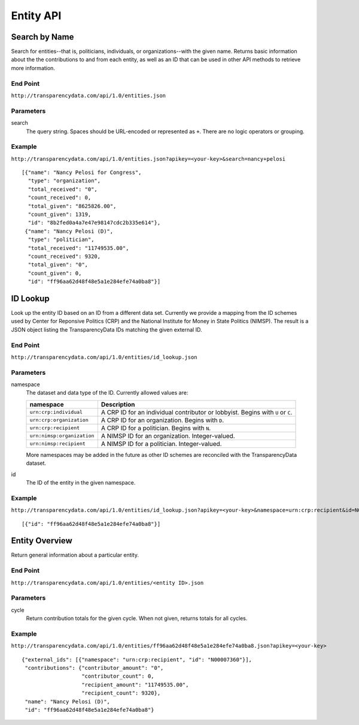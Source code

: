 ==========
Entity API
==========

Search by Name
--------------

Search for entities--that is, politicians, individuals, or organizations--with the given name. Returns basic information about the the contributions to and from each entity, as well as an ID that can be used in other API methods to retrieve more information.

End Point
~~~~~~~~~

``http://transparencydata.com/api/1.0/entities.json``


Parameters
~~~~~~~~~~

search
    The query string. Spaces should be URL-encoded or represented as ``+``. There are no logic operators or grouping.


Example
~~~~~~~

``http://transparencydata.com/api/1.0/entities.json?apikey=<your-key>&search=nancy+pelosi``

::

    [{"name": "Nancy Pelosi for Congress", 
      "type": "organization", 
      "total_received": "0", 
      "count_received": 0, 
      "total_given": "8625826.00", 
      "count_given": 1319, 
      "id": "8b2fed0a4a7e47e98147cdc2b335e614"},
     {"name": "Nancy Pelosi (D)", 
      "type": "politician", 
      "total_received": "11749535.00", 
      "count_received": 9320, 
      "total_given": "0", 
      "count_given": 0, 
      "id": "ff96aa62d48f48e5a1e284efe74a0ba8"}]

      
ID Lookup
---------

Look up the entity ID based on an ID from a different data set. Currently we provide a mapping from the ID schemes used by Center for Reponsive Politics (CRP) and the National Institute for Money in State Politics (NIMSP). The result is a JSON object listing the TransparencyData IDs matching the given external ID.

End Point
~~~~~~~~~

``http://transparencydata.com/api/1.0/entities/id_lookup.json``

Parameters
~~~~~~~~~~

namespace
    The dataset and data type of the ID. Currently allowed values are:
    
    ========================== ===============================================================================
    namespace                  Description
    ========================== ===============================================================================
    ``urn:crp:individual``     A CRP ID for an individual contributor or lobbyist. Begins with ``U`` or ``C``.
    ``urn:crp:organization``   A CRP ID for an organization. Begins with ``D``.
    ``urn:crp:recipient``      A CRP ID for a politician. Begins with ``N``.
    ``urn:nimsp:organization`` A NIMSP ID for an organization. Integer-valued.
    ``urn:nimsp:recipient``    A NIMSP ID for a politician. Integer-valued.
    ========================== ===============================================================================

    More namespaces may be added in the future as other ID schemes are reconciled with the TransparencyData dataset.
    
id
    The ID of the entity in the given namespace.
    
Example
~~~~~~~

``http://transparencydata.com/api/1.0/entities/id_lookup.json?apikey=<your-key>&namespace=urn:crp:recipient&id=N00007360``

::

    [{"id": "ff96aa62d48f48e5a1e284efe74a0ba8"}]


Entity Overview
---------------

Return general information about a particular entity.

End Point
~~~~~~~~~

``http://transparencydata.com/api/1.0/entities/<entity ID>.json``

Parameters
~~~~~~~~~~

cycle
    Return contribution totals for the given cycle. When not given, returns totals for all cycles.
    
Example
~~~~~~~

``http://transparencydata.com/api/1.0/entities/ff96aa62d48f48e5a1e284efe74a0ba8.json?apikey=<your-key>``

::

    {"external_ids": [{"namespace": "urn:crp:recipient", "id": "N00007360"}], 
     "contributions": {"contributor_amount": "0", 
                       "contributor_count": 0, 
                       "recipient_amount": "11749535.00", 
                       "recipient_count": 9320}, 
     "name": "Nancy Pelosi (D)", 
     "id": "ff96aa62d48f48e5a1e284efe74a0ba8"}
